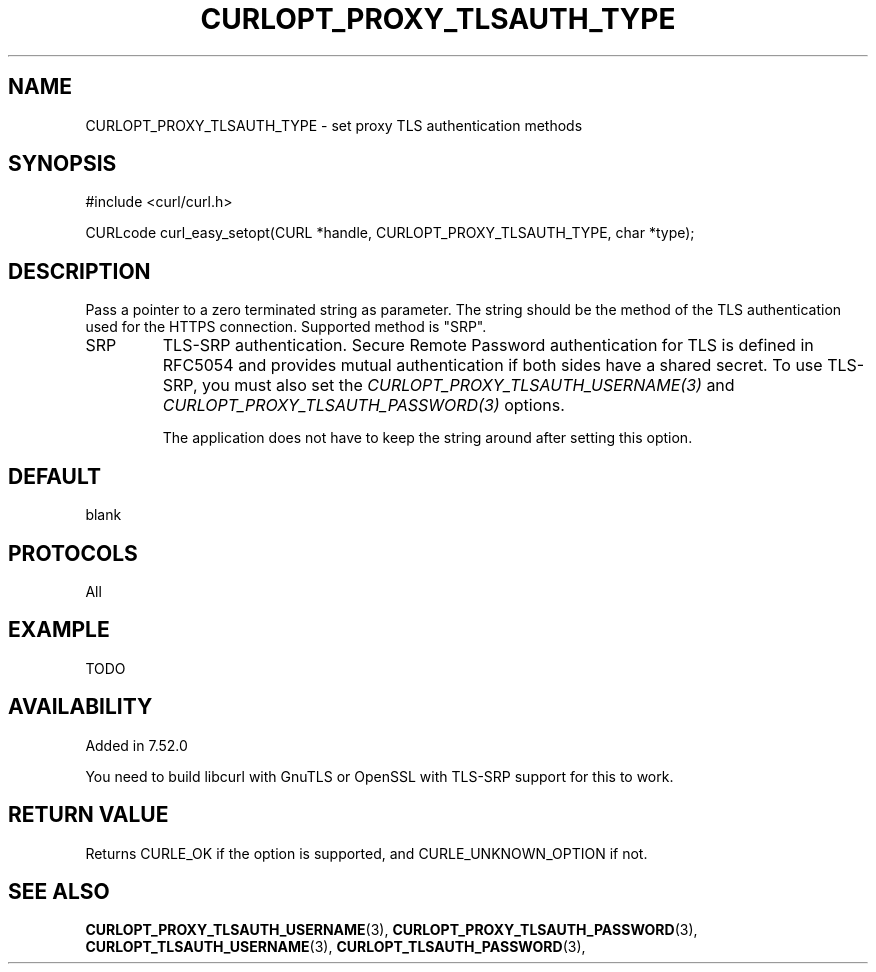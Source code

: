 .\" **************************************************************************
.\" *                                  _   _ ____  _
.\" *  Project                     ___| | | |  _ \| |
.\" *                             / __| | | | |_) | |
.\" *                            | (__| |_| |  _ <| |___
.\" *                             \___|\___/|_| \_\_____|
.\" *
.\" * Copyright (C) 1998 - 2016, Daniel Stenberg, <daniel@haxx.se>, et al.
.\" *
.\" * This software is licensed as described in the file COPYING, which
.\" * you should have received as part of this distribution. The terms
.\" * are also available at https://curl.haxx.se/docs/copyright.html.
.\" *
.\" * You may opt to use, copy, modify, merge, publish, distribute and/or sell
.\" * copies of the Software, and permit persons to whom the Software is
.\" * furnished to do so, under the terms of the COPYING file.
.\" *
.\" * This software is distributed on an "AS IS" basis, WITHOUT WARRANTY OF ANY
.\" * KIND, either express or implied.
.\" *
.\" **************************************************************************
.\"
.TH CURLOPT_PROXY_TLSAUTH_TYPE 3 "16 Nov 2016" "libcurl 7.52.0" "curl_easy_setopt options"
.SH NAME
CURLOPT_PROXY_TLSAUTH_TYPE \- set proxy TLS authentication methods
.SH SYNOPSIS
#include <curl/curl.h>

CURLcode curl_easy_setopt(CURL *handle, CURLOPT_PROXY_TLSAUTH_TYPE, char *type);
.SH DESCRIPTION
Pass a pointer to a zero terminated string as parameter. The string should be
the method of the TLS authentication used for the HTTPS connection. Supported
method is "SRP".

.IP SRP
TLS-SRP authentication. Secure Remote Password authentication for TLS is
defined in RFC5054 and provides mutual authentication if both sides have a
shared secret. To use TLS-SRP, you must also set the
\fICURLOPT_PROXY_TLSAUTH_USERNAME(3)\fP and
\fICURLOPT_PROXY_TLSAUTH_PASSWORD(3)\fP options.

The application does not have to keep the string around after setting this
option.
.SH DEFAULT
blank
.SH PROTOCOLS
All
.SH EXAMPLE
TODO
.SH AVAILABILITY
Added in 7.52.0

You need to build libcurl with GnuTLS or OpenSSL with TLS-SRP support for this
to work.
.SH RETURN VALUE
Returns CURLE_OK if the option is supported, and CURLE_UNKNOWN_OPTION if not.
.SH "SEE ALSO"
.BR CURLOPT_PROXY_TLSAUTH_USERNAME "(3), " CURLOPT_PROXY_TLSAUTH_PASSWORD "(3), "
.BR CURLOPT_TLSAUTH_USERNAME "(3), " CURLOPT_TLSAUTH_PASSWORD "(3), "
